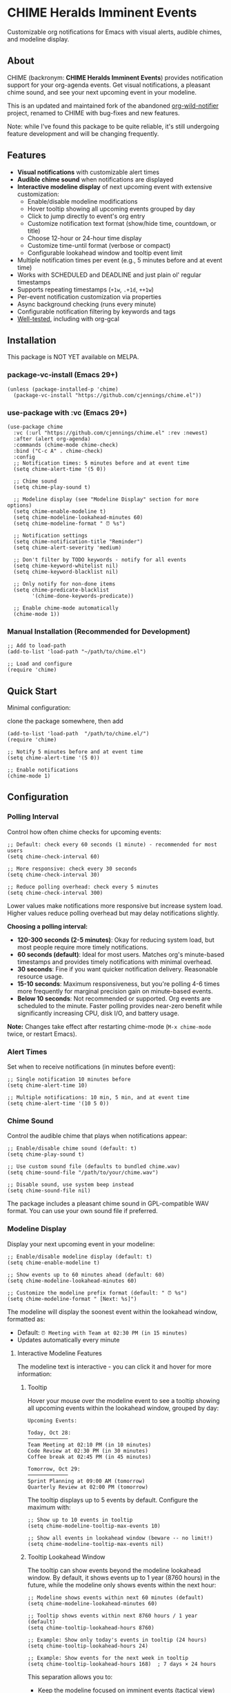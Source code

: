 
* *CHIME Heralds Imminent Events*

Customizable org notifications for Emacs with visual alerts, audible chimes, and modeline display.

** About

CHIME (backronym: *CHIME Heralds Imminent Events*) provides notification support for your org-agenda events. Get visual notifications, a pleasant chime sound, and see your next upcoming event in your modeline.

This is an updated and maintained fork of the abandoned [[https://github.com/akhramov/org-wild-notifier.el][org-wild-notifier]] project, renamed to CHIME with bug-fixes and new features.

Note: while I've found this package to be quite reliable, it's still undergoing feature development and will be changing frequently. 

** Features

- *Visual notifications* with customizable alert times
- *Audible chime sound* when notifications are displayed
- *Interactive modeline display* of next upcoming event with extensive customization:
  - Enable/disable modeline modifications
  - Hover tooltip showing all upcoming events grouped by day
  - Click to jump directly to event's org entry
  - Customize notification text format (show/hide time, countdown, or title)
  - Choose 12-hour or 24-hour time display
  - Customize time-until format (verbose or compact)
  - Configurable lookahead window and tooltip event limit
- Multiple notification times per event (e.g., 5 minutes before and at event time)
- Works with SCHEDULED and DEADLINE and just plain ol' regular timestamps
- Supports repeating timestamps (=+1w=, =.+1d=, =++1w=)
- Per-event notification customization via properties
- Async background checking (runs every minute)
- Configurable notification filtering by keywords and tags
- [[https://github.com/cjennings/chime.el/tree/main/tests][Well-tested]], including with org-gcal

** Installation

This package is NOT YET available on MELPA.

*** package-vc-install (Emacs 29+)

#+BEGIN_SRC elisp
(unless (package-installed-p 'chime)
  (package-vc-install "https://github.com/cjennings/chime.el"))
#+END_SRC

*** use-package with :vc (Emacs 29+)

#+BEGIN_SRC elisp
(use-package chime
  :vc (:url "https://github.com/cjennings/chime.el" :rev :newest)
  :after (alert org-agenda)
  :commands (chime-mode chime-check)
  :bind ("C-c A" . chime-check)
  :config
  ;; Notification times: 5 minutes before and at event time
  (setq chime-alert-time '(5 0))

  ;; Chime sound
  (setq chime-play-sound t)

  ;; Modeline display (see "Modeline Display" section for more options)
  (setq chime-enable-modeline t)
  (setq chime-modeline-lookahead-minutes 60)
  (setq chime-modeline-format " ⏰ %s")

  ;; Notification settings
  (setq chime-notification-title "Reminder")
  (setq chime-alert-severity 'medium)

  ;; Don't filter by TODO keywords - notify for all events
  (setq chime-keyword-whitelist nil)
  (setq chime-keyword-blacklist nil)

  ;; Only notify for non-done items
  (setq chime-predicate-blacklist
        '(chime-done-keywords-predicate))

  ;; Enable chime-mode automatically
  (chime-mode 1))
#+END_SRC

*** Manual Installation (Recommended for Development)

#+BEGIN_SRC elisp
;; Add to load-path
(add-to-list 'load-path "~/path/to/chime.el")

;; Load and configure
(require 'chime)
#+END_SRC

** Quick Start

Minimal configuration:

clone the package somewhere, then add 

#+BEGIN_SRC elisp
  (add-to-list 'load-path  "/path/to/chime.el/")
  (require 'chime)

  ;; Notify 5 minutes before and at event time
  (setq chime-alert-time '(5 0))

  ;; Enable notifications
  (chime-mode 1)
#+END_SRC

** Configuration

*** Polling Interval

Control how often chime checks for upcoming events:

#+BEGIN_SRC elisp
;; Default: check every 60 seconds (1 minute) - recommended for most users
(setq chime-check-interval 60)

;; More responsive: check every 30 seconds
(setq chime-check-interval 30)

;; Reduce polling overhead: check every 5 minutes
(setq chime-check-interval 300)
#+END_SRC

Lower values make notifications more responsive but increase system load. Higher values reduce polling overhead but may delay notifications slightly.

**Choosing a polling interval:**

- *120-300 seconds (2-5 minutes)*: Okay for reducing system load, but most people require more timely notifications. 
- *60 seconds (default)*: Ideal for most users. Matches org's minute-based timestamps and provides timely notifications with minimal overhead.
- *30 seconds*: Fine if you want quicker notification delivery. Reasonable resource usage.
- *15-10 seconds*: Maximum responsiveness, but you're polling 4-6 times more frequently for marginal precision gain on minute-based events.
- *Below 10 seconds*: Not recommended or supported. Org events are scheduled to the minute. Faster polling provides near-zero benefit while significantly increasing CPU, disk I/O, and battery usage.

**Note:** Changes take effect after restarting chime-mode (=M-x chime-mode= twice, or restart Emacs).

*** Alert Times

Set when to receive notifications (in minutes before event):

#+BEGIN_SRC elisp
;; Single notification 10 minutes before
(setq chime-alert-time 10)

;; Multiple notifications: 10 min, 5 min, and at event time
(setq chime-alert-time '(10 5 0))
#+END_SRC

*** Chime Sound

Control the audible chime that plays when notifications appear:

#+BEGIN_SRC elisp
;; Enable/disable chime sound (default: t)
(setq chime-play-sound t)

;; Use custom sound file (defaults to bundled chime.wav)
(setq chime-sound-file "/path/to/your/chime.wav")

;; Disable sound, use system beep instead
(setq chime-sound-file nil)
#+END_SRC

The package includes a pleasant chime sound in GPL-compatible WAV format. You can use your own sound file if preferred.

*** Modeline Display

Display your next upcoming event in your modeline:

#+BEGIN_SRC elisp
;; Enable/disable modeline display (default: t)
(setq chime-enable-modeline t)

;; Show events up to 60 minutes ahead (default: 60)
(setq chime-modeline-lookahead-minutes 60)

;; Customize the modeline prefix format (default: " ⏰ %s")
(setq chime-modeline-format " [Next: %s]")
#+END_SRC

The modeline will display the soonest event within the lookahead window, formatted as:
- Default: =⏰ Meeting with Team at 02:30 PM (in 15 minutes)=
- Updates automatically every minute

**** Interactive Modeline Features

The modeline text is interactive - you can click it and hover for more information:

***** Tooltip

Hover your mouse over the modeline event to see a tooltip showing all upcoming events within the lookahead window, grouped by day:

#+BEGIN_EXAMPLE
Upcoming Events:

Today, Oct 28:
─────────────
Team Meeting at 02:10 PM (in 10 minutes)
Code Review at 02:30 PM (in 30 minutes)
Coffee break at 02:45 PM (in 45 minutes)

Tomorrow, Oct 29:
─────────────
Sprint Planning at 09:00 AM (tomorrow)
Quarterly Review at 02:00 PM (tomorrow)
#+END_EXAMPLE

The tooltip displays up to 5 events by default. Configure the maximum with:

#+BEGIN_SRC elisp
;; Show up to 10 events in tooltip
(setq chime-modeline-tooltip-max-events 10)

;; Show all events in lookahead window (beware -- no limit!)
(setq chime-modeline-tooltip-max-events nil)
#+END_SRC

***** Tooltip Lookahead Window

The tooltip can show events beyond the modeline lookahead window. By default, it shows events up to 1 year (8760 hours) in the future, while the modeline only shows events within the next hour:

#+BEGIN_SRC elisp
;; Modeline shows events within next 60 minutes (default)
(setq chime-modeline-lookahead-minutes 60)

;; Tooltip shows events within next 8760 hours / 1 year (default)
(setq chime-tooltip-lookahead-hours 8760)

;; Example: Show only today's events in tooltip (24 hours)
(setq chime-tooltip-lookahead-hours 24)

;; Example: Show events for the next week in tooltip
(setq chime-tooltip-lookahead-hours 168)  ; 7 days × 24 hours
#+END_SRC

This separation allows you to:
- Keep the modeline focused on imminent events (tactical view)
- See a broader timeline in the tooltip (strategic view)

***** Click to Jump

Left-click the modeline event to jump directly to that event's org entry in its file. This is useful for quickly viewing or editing event details.

**** Customizing Modeline Content

Control what information appears in the modeline with fine-grained formatting:

***** Notification Text Format

Customize which components are shown:

#+BEGIN_SRC elisp
;; Default: title, time, and countdown
(setq chime-notification-text-format "%t at %T (%u)")
;; → "Meeting with Team at 02:30 PM (in 15 minutes)"

;; Title and time only (no countdown)
(setq chime-notification-text-format "%t at %T")
;; → "Meeting with Team at 02:30 PM"

;; Title and countdown only (no time)
(setq chime-notification-text-format "%t (%u)")
;; → "Meeting with Team (in 15 minutes)"

;; Title only (minimal)
(setq chime-notification-text-format "%t")
;; → "Meeting with Team"

;; Custom separator
(setq chime-notification-text-format "%t - %T")
;; → "Meeting with Team - 02:30 PM"

;; Time first
(setq chime-notification-text-format "%T: %t")
;; → "02:30 PM: Meeting with Team"
#+END_SRC

Available placeholders:
- =%t= - Event title
- =%T= - Event time (formatted per =chime-display-time-format-string=)
- =%u= - Time until event (formatted per =chime-time-left-format-*=)

***** Event Time Format

Choose between 12-hour and 24-hour time display:

#+BEGIN_SRC elisp
;; 12-hour with AM/PM (default)
(setq chime-display-time-format-string "%I:%M %p")
;; → "02:30 PM"

;; 24-hour format
(setq chime-display-time-format-string "%H:%M")
;; → "14:30"

;; 12-hour without space before AM/PM
(setq chime-display-time-format-string "%I:%M%p")
;; → "02:30PM"

;; 12-hour with lowercase am/pm
(setq chime-display-time-format-string "%I:%M %P")
;; → "02:30 pm"
#+END_SRC

Available format codes:
- =%I= - Hour (01-12, 12-hour format)
- =%H= - Hour (00-23, 24-hour format)
- =%M= - Minutes (00-59)
- =%p= - AM/PM (uppercase)
- =%P= - am/pm (lowercase)

***** Time-Until Format

Customize how the countdown is displayed:

#+BEGIN_SRC elisp
;; Default: verbose format
(setq chime-time-left-format-short "in %M")      ; Under 1 hour
(setq chime-time-left-format-long "in %H %M")    ; 1 hour or more
;; → "in 10 minutes" or "in 1 hour 30 minutes"

;; Compact format
(setq chime-time-left-format-short "in %mm")
(setq chime-time-left-format-long "in %hh %mm")
;; → "in 10m" or "in 1h 30m"

;; Very compact (no prefix)
(setq chime-time-left-format-short "%mm")
(setq chime-time-left-format-long "%hh%mm")
;; → "10m" or "1h30m"

;; Custom "at event time" message
(setq chime-time-left-format-at-event "NOW!")
;; → "NOW!" instead of "right now"
#+END_SRC

Available format codes (from =format-seconds=):
- =%h= / =%H= - Hours (number only / with unit name)
- =%m= / =%M= - Minutes (number only / with unit name)

***** Title Truncation

Limit the length of long event titles to conserve modeline space:

#+BEGIN_SRC elisp
;; No truncation - show full title (default)
(setq chime-max-title-length nil)
;; → " ⏰ Very Long Meeting Title That Goes On And On ( in 10m)"

;; Truncate to 25 characters
(setq chime-max-title-length 25)
;; → " ⏰ Very Long Meeting Titl... ( in 10m)"

;; Truncate to 15 characters
(setq chime-max-title-length 15)
;; → " ⏰ Very Long Me... ( in 10m)"
#+END_SRC

**Important:** This setting affects *only the event title* (%t), not the icon, time, or countdown. The icon comes from =chime-modeline-format= and is added separately.

The truncation includes the "..." in the character count, so a 15-character limit means up to 12 characters of title plus "...".

Minimum recommended value: 10 characters.

***** Complete Compact Example

For maximum modeline space savings:

#+BEGIN_SRC elisp
(setq chime-enable-modeline t)
(setq chime-modeline-lookahead-minutes 60)
(setq chime-modeline-format " ⏰%s")                    ; Minimal prefix
(setq chime-notification-text-format "%t (%u)")        ; No time shown
(setq chime-time-left-format-short "%mm")              ; Compact short
(setq chime-time-left-format-long "%hh%mm")            ; Compact long
(setq chime-max-title-length 20)                       ; Truncate long titles
;; Result: "⏰Meeting (10m)" or "⏰Very Long Meeti... (1h30m)"
#+END_SRC

***** Disabling Modeline Display

#+BEGIN_SRC elisp
;; Completely disable modeline modifications
(setq chime-enable-modeline nil)

;; Alternative: set lookahead to 0 (legacy method)
(setq chime-modeline-lookahead-minutes 0)
#+END_SRC

*** Notification Settings

#+BEGIN_SRC elisp
;; Notification title
(setq chime-notification-title "Reminder")

;; Notification severity (low, medium, high)
(setq chime-alert-severity 'medium)
#+END_SRC

*** Filtering

#+BEGIN_SRC elisp
;; Only notify for specific TODO keywords
(setq chime-keyword-whitelist '("TODO" "NEXT"))

;; Never notify for these keywords
(setq chime-keyword-blacklist '("DONE" "CANCELLED"))

;; Only notify for specific tags
(setq chime-tags-whitelist '("@important"))

;; Never notify for these tags
(setq chime-tags-blacklist '("someday"))
#+END_SRC

**** Whitelist and Blacklist Precedence

If the same keyword or tag appears in both a whitelist and blacklist, the **blacklist takes precedence** and the item will be filtered out. This ensures sensitive information cannot accidentally be exposed in notifications.

Examples:
- Item with =TODO= keyword when =TODO= is in both ~chime-keyword-whitelist~ and ~chime-keyword-blacklist~ → **filtered out** (blacklist wins)
- Item with =:urgent:= tag when =urgent= is in both ~chime-tags-whitelist~ and ~chime-tags-blacklist~ → **filtered out** (blacklist wins)
- Item with whitelisted keyword but blacklisted tag → **filtered out** (blacklist wins)

Most users configure either whitelists or blacklists, not both. If you use both, ensure they don't overlap to avoid confusion.

*** All-Day Events

Chime distinguishes between *timed events* (with specific times like =10:00=) and *all-day events* (without times, such as birthdays or holidays).

**** What are All-Day Events?

All-day events are org timestamps without a time component:

#+BEGIN_SRC org
,* Blake's Birthday
<2025-12-19 Fri>

,* Holiday: Christmas
<2025-12-25 Thu>

,* Multi-day Conference
<2025-11-10 Mon>--<2025-11-13 Thu>
#+END_SRC

Compare with timed events:

#+BEGIN_SRC org
,* Team Meeting
<2025-10-28 Tue 14:30-15:30>

,* Doctor Appointment
SCHEDULED: <2025-10-30 Thu 10:00>
#+END_SRC

**** Current Behavior

**Modeline:**
- All-day events are *never* shown in the modeline
- Only timed events with specific times appear
- Rationale: Modeline shows urgent, time-sensitive items

**Notifications:**
- All-day events can trigger notifications at configured times
- By default, =chime-day-wide-alert-times= is =nil= (notifications disabled)
- When set, chime will notify you of all-day events happening *today* at those times

**** Configuring All-Day Event Notifications

To receive notifications for all-day events (like birthdays):

#+BEGIN_SRC elisp
;; Notify at 8:00 AM for all-day events happening today
(setq chime-day-wide-alert-times '("08:00"))

;; Multiple notification times
(setq chime-day-wide-alert-times '("08:00" "17:00"))  ; Morning and evening

;; Disable all-day event notifications (default)
(setq chime-day-wide-alert-times nil)
#+END_SRC

**Example workflow:**
1. You have =* Blake's Birthday <2025-12-19 Fri>= in your org file
2. On December 19th at 8:00 AM, chime notifies: "Blake's Birthday is due or scheduled today"
3. This gives you a reminder to send birthday wishes or buy a gift

**** Showing Overdue TODOs

Control whether overdue TODO items and past events appear alongside all-day event notifications:

#+BEGIN_SRC elisp
;; Show overdue items with all-day event notifications (default: t)
(setq chime-show-any-overdue-with-day-wide-alerts t)

;; Only show today's events, not overdue items from past days
(setq chime-show-any-overdue-with-day-wide-alerts nil)
#+END_SRC

**When enabled (default =t=):**
- Shows today's DEADLINE/SCHEDULED tasks that have passed (e.g., 9am deadline when it's now 2pm)
- Shows today's all-day events even if you launch Emacs after the alert time (e.g., launch at 10am when alert was 8am)
- Shows all-day events from past days (e.g., yesterday's birthday, last week's holiday)

**When disabled (=nil=):**
- Shows today's DEADLINE/SCHEDULED tasks that have passed ✓
- Shows today's all-day events even if you launch Emacs late ✓
- Hides all-day events from past days (prevents old birthday/holiday spam) ✓

Most users want the default (=t=) to catch overdue items. Disable it if you only want to see today's events and don't want past birthdays/holidays cluttering notifications.

***** Understanding the Interplay with Alert Times

The relationship between =chime-day-wide-alert-times= and =chime-show-any-overdue-with-day-wide-alerts= can be confusing:

- =chime-day-wide-alert-times= controls **when** notifications fire (e.g., 8:00 AM)
- =chime-show-any-overdue-with-day-wide-alerts= controls **what happens if you miss that time**

**Example scenario:**
#+BEGIN_EXAMPLE
You have:
  (setq chime-day-wide-alert-times '("08:00"))
  (setq chime-show-any-overdue-with-day-wide-alerts t)

Today's birthday: * Blake's Birthday <2025-10-28 Tue>

Timeline:
- 8:00 AM: Chime fires notification "Blake's Birthday is due or scheduled today" ✓
- You close Emacs at 9:00 AM
- You relaunch Emacs at 2:00 PM (afternoon)
- Because overdue alerts are ENABLED (t), chime shows the notification again ✓
  → This catches you up on today's events you might have missed
#+END_EXAMPLE

**If you disable overdue alerts:**
#+BEGIN_EXAMPLE
  (setq chime-show-any-overdue-with-day-wide-alerts nil)

Same scenario, but now:
- 8:00 AM: Chime fires notification ✓
- You close Emacs at 9:00 AM
- You relaunch Emacs at 2:00 PM
- Because overdue alerts are DISABLED (nil), chime STILL shows today's birthday ✓
  → Today's events are always shown regardless of this setting
  → This setting only hides events from PAST DAYS (yesterday, last week, etc.)
#+END_EXAMPLE

**Key insight:** You'll always see today's all-day events when you launch Emacs, even if you missed the configured alert time. The =chime-show-any-overdue-with-day-wide-alerts= setting only controls whether you see events from *previous days*.

**** Common Use Cases

**Birthdays:**
#+BEGIN_SRC org
,* Blake Michael's Birthday
<2025-02-20 Thu>
#+END_SRC

With =chime-day-wide-alert-times= set to ='("08:00")=, you'll get a morning reminder on the birthday.

**Holidays:**
#+BEGIN_SRC org
,* Holiday: Thanksgiving
<2025-11-27 Thu>
#+END_SRC

**Multi-day Events:**
#+BEGIN_SRC org
,* Conference: EmacsCon 2025
<2025-11-10 Mon>--<2025-11-13 Thu>
#+END_SRC

You'll receive notifications on each day of the conference at your configured alert times.

**** Integration with org-contacts

Note: If you use [[https://repo.or.cz/org-contacts.git][org-contacts]] for managing birthdays, be aware that org-contacts uses a special format (=BIRTHDAY= property) that is not directly supported by org-agenda timestamps. You'll need to manually add timestamp entries for birthdays you want notifications for, or use org-contacts' own reminder system.

** Usage

*** Basic Event with Timestamp

#+BEGIN_SRC org
,* Meeting with Team
<2025-10-25 Sat 14:00>
#+END_SRC

Will notify at 14:00 (if =chime-alert-time= includes =0=).

*** Events with SCHEDULED or DEADLINE

#+BEGIN_SRC org
,* TODO Call Doctor
SCHEDULED: <2025-10-25 Sat 10:00>
#+END_SRC

*** Repeating Events

Repeating timestamps are fully supported:

#+BEGIN_SRC org
,* TODO Weekly Team Meeting
SCHEDULED: <2025-10-25 Sat 14:00 +1w>

,* TODO Daily Standup
SCHEDULED: <2025-10-25 Sat 09:00 +1d>

,* TODO Review Email
SCHEDULED: <2025-10-25 Sat 08:00 .+1d>
#+END_SRC

Supported repeaters:
- =+1w= - Repeat weekly from original date
- =.+1d= - Repeat daily from completion
- =++1w= - Repeat weekly from scheduled date

*** Per-Event Notification Times

Override global notification times for specific events:

#+BEGIN_SRC org
,* IMPORTANT Board Meeting
SCHEDULED: <2025-10-25 Sat 14:00>
:PROPERTIES:
:CHIME_NOTIFY_BEFORE: 30 15 5 0
:END:
#+END_SRC

This event will notify at: 30min, 15min, 5min before, and at event time.

** Known Limitations

*** S-expression Diary Entries Are Not Supported

Note: org-contacts users will quickly discover the above unsupported format is how org-contacts integrate birthdays into your calendar. If you use org-contacts, you will not be automatically notified about your contacts birthdays. 

Specifically, this format is *not supported*:

#+BEGIN_SRC org
,* TODO Daily Standup
SCHEDULED: <%%(memq (calendar-day-of-week date) '(1 2 3 4 5))>
#+END_SRC

For those using this format outside of org-contacts, your workaround is to use standard repeating timestamps instead:

#+BEGIN_SRC org
,* TODO Daily Standup
SCHEDULED: <2025-10-24 Fri 09:00 +1d>
#+END_SRC

For Monday-Friday events, you can either:
1. Accept weekend notifications (mark as DONE on weekends)
2. Create 5 separate entries, one for each weekday with =+1w= repeater

** Full Example Configuration

#+BEGIN_SRC elisp
  (use-package chime
    :vc (:url "https://github.com/cjennings/chime.el" :rev :newest)
    :after (alert org-agenda)
    :commands (chime-mode chime-check)
    :config
    ;; Polling interval: check every 60 seconds (default)
    (setq chime-check-interval 60)

    ;; Notification times: 5 minutes before and at event time
    (setq chime-alert-time '(5 0))

    ;; Chime sound
    (setq chime-play-sound t)
    ;; Uses bundled chime.wav by default

    ;; Modeline display - compact format
    (setq chime-enable-modeline t)
    (setq chime-modeline-lookahead-minutes 120)                 ; Show events 2 hrs ahead
    (setq chime-modeline-format " ⏰%s")                ; Minimal prefix
    (setq chime-notification-text-format "%t (%u)")    ; Title + countdown only
    (setq chime-display-time-format-string "%H:%M")    ; 24-hour time
    (setq chime-time-left-format-short "in %mm")       ; Compact: "in 5m"
    (setq chime-time-left-format-long "%hh%mm")        ; Compact: "1h30m"
    (setq chime-time-left-format-at-event "NOW!")      ; Custom at-event message

    ;; Notification settings
    (setq chime-notification-title "Reminder")
    (setq chime-alert-severity 'medium)

    ;; Don't filter by TODO keywords - notify for all events
    (setq chime-keyword-whitelist nil)
    (setq chime-keyword-blacklist nil)

    ;; Only notify for non-done items
    (setq chime-predicate-blacklist
          '(chime-done-keywords-predicate))

    ;; Enable chime-mode automatically
    (chime-mode 1))
#+END_SRC

** Manual Check

You can manually trigger a notification check:

#+BEGIN_SRC elisp
M-x chime-check
#+END_SRC

** Troubleshooting

*** No notifications appearing

1. Verify chime-mode is enabled: =M-: chime-mode=
2. Check that alert is configured correctly:
   #+BEGIN_SRC elisp
   (setq alert-default-style 'libnotify)  ; or 'notifications on some systems
   #+END_SRC
3. Manually test: =M-x chime-check=
4. Check =*Messages*= buffer for error messages

*** No sound playing

1. Verify sound is enabled: =M-: chime-play-sound= should return =t=
2. Check sound file exists: =M-: (file-exists-p chime-sound-file)=
3. Test sound directly: =M-: (play-sound-file chime-sound-file)=
4. Ensure your system has audio support configured

*** Events not being detected

1. Ensure files are in =org-agenda-files=
2. Verify timestamps have time components: =<2025-10-25 Sat 14:00>= not =<2025-10-25 Sat>=
3. Check filtering settings (keyword/tag whitelist/blacklist)
4. Timestamps support both 24-hour (=14:00=) and 12-hour (=2:00pm=, =2:00 PM=) formats

*** org-contacts diary sexp errors

If you see errors like "Bad sexp at line 2: (let ((entry) (date '(10 29 2025))) (org-contacts-anniversaries))" in your =*emacs:err*= buffer, this is because chime's async subprocess doesn't have org-contacts loaded.

*Symptoms:*
- No events appear in modeline despite having scheduled items
- =*emacs:err*= buffer shows "Bad sexp" errors for org-contacts
- Errors appear repeatedly (every minute during chime checks)

*Solution 1: Load org-contacts in your config (Recommended)*

Add this to your config BEFORE chime loads:

#+BEGIN_SRC elisp
(require 'org-contacts nil t)  ; Load if available, don't error if missing
#+END_SRC

Chime will automatically load org-contacts in its async subprocess if it's installed.

*Solution 2: Comment out the sexp line*

In your org file (usually =schedule.org=), comment out or remove:

#+BEGIN_SRC org
# %%(org-contacts-anniversaries)
#+END_SRC

*Solution 3: Convert to plain timestamps*

Use the conversion script to generate plain org entries from your contacts:

#+BEGIN_SRC elisp
;; Load the conversion script
(load-file "/path/to/convert-org-contacts-birthdays.el")

;; Convert contacts to plain org entries
M-x convert-contacts-to-file RET ~/birthdays.org RET
#+END_SRC

This creates entries like:

#+BEGIN_SRC org
** John Doe's Birthday
<2026-03-15 Sun +1y>
#+END_SRC

Then add =birthdays.org= to =org-agenda-files= and remove the sexp line.

*Why this happens:*

Org-mode diary sexps like =%%(org-contacts-anniversaries)= are dynamic expressions evaluated during agenda building. Chime runs agenda building in an async subprocess for performance, but that subprocess needs the generating package (org-contacts) loaded. Chime includes org-contacts as a soft dependency, but it must be installed for the sexp to work.

** Requirements

- Emacs 26.1+
- Org-mode 9.0+
- =alert= package
- =dash= package
- =async= package

** Test Suite

CHIME includes a comprehensive, future-proof test suite to ensure reliability and prevent regressions:

- *339 total tests* across 23 test files
  - Fast, isolated unit tests of individual functions
  - Comprehensive integration scenarios using real org-gcal patterns
  - *Dynamic timestamp generation* - tests work regardless of current date
  - No hardcoded dates that expire or cause failures over time

The test suite covers:
- Timestamp parsing and time calculations
- All-day event detection and notifications
- Event filtering (keywords, tags, predicates)
- Tooltip and modeline formatting
- Notification text generation
- Title sanitization and edge cases
- Real-world org-gcal integration scenarios
- Overdue TODO handling and day-wide alerts
- Whitelist/blacklist conflict resolution

*** Running Tests with the Makefile

The =tests/= directory includes a comprehensive Makefile for easy test execution and validation:

**** Run All Tests

#+BEGIN_SRC bash
cd tests
make test
#+END_SRC

This runs all 339 tests across 23 test files. Expected output:

#+BEGIN_EXAMPLE
✓ All dependencies found
Running 339 tests...
Ran 339 tests, 339 results as expected, 0 unexpected
✓ All 339 tests passed!
#+END_EXAMPLE

**** Run Tests for a Specific File

Use fuzzy matching to run tests from a single file:

#+BEGIN_SRC bash
cd tests
make test-file FILE=modeline
#+END_SRC

The =FILE= parameter supports partial matching, so these all work:
- =make test-file FILE=modeline= → runs =test-chime-modeline.el=
- =make test-file FILE=overdue= → runs =test-chime-overdue-todos.el=
- =make test-file FILE=notification-text= → runs =test-chime-notification-text.el=

**** Run a Single Test

Run one specific test by name (uses fuzzy matching):

#+BEGIN_SRC bash
cd tests
make test-one TEST=all-day
#+END_SRC

Examples:
- =make test-one TEST=all-day= → runs first test matching "all-day"
- =make test-one TEST=overdue-disabled= → runs test for overdue disabled behavior
- =make test-one TEST=sanitize-opening-paren= → runs specific sanitization test

**** Syntax Validation

Validate all Emacs Lisp syntax (checks parentheses balance):

#+BEGIN_SRC bash
cd tests
make validate
#+END_SRC

This runs =check-parens= on all 26 =.el= files (23 test files + chime.el + 2 testutil files).

**** Check Test Inventory

See a breakdown of tests by file:

#+BEGIN_SRC bash
cd tests
make count
#+END_SRC

Example output:

#+BEGIN_EXAMPLE
Test Count by File:
──────────────────────────────────────────────
30 tests - test-chime-notification-text.el
30 tests - test-chime-sanitize-title.el
25 tests - test-chime-timestamp-parse.el
...
──────────────────────────────────────────────
Total: 339 tests across 23 files
#+END_EXAMPLE

**** Other Makefile Targets

#+BEGIN_SRC bash
make help           # Show all available targets with descriptions
make check-deps     # Verify required ELPA dependencies are installed
make lint           # Run byte-compilation warnings (optional - requires setup)
#+END_SRC

*** Test Architecture

**** Dynamic Timestamp Generation

Tests use a dynamic timestamp generation system (=testutil-time.el=) that creates timestamps relative to a stable base time:

#+BEGIN_SRC elisp
;; Instead of hardcoded dates:
(encode-time 0 0 14 24 10 2025)  ; Fails after Oct 2025

;; Tests use dynamic generation:
(test-time-today-at 14 0)        ; Always works
(test-time-tomorrow-at 9 0)      ; Relative to stable base
(test-time-days-from-now 7)      ; 7 days from base time
#+END_SRC

This ensures:
- Tests never expire or fail due to date changes
- Time relationships remain consistent
- Tests can run in any year without modification
- Easier to understand test intent ("tomorrow at 9am" vs "2025-10-25 09:00")

**** Time Mocking

Tests use =with-test-time= macro to mock =current-time= for deterministic testing:

#+BEGIN_SRC elisp
(let ((now (test-time-today-at 14 0))
      (event-time (test-time-today-at 14 30)))
  (with-test-time now
    ;; Inside this block, current-time returns our mocked "now"
    ;; Event is 30 minutes in the future
    (should (chime--should-notify-p event-time 30))))
#+END_SRC

**** Validation Infrastructure

The test suite includes validation to prevent syntax errors:

**Git Pre-commit Hook:**
Automatically validates syntax before each commit:
- Runs =check-parens= on all staged =.el= files
- Blocks commits with syntax errors
- Can be bypassed with =--no-verify= if needed

**Makefile Integration:**
- =make validate= - Quick syntax check (no external dependencies)
- =make lint= - Comprehensive linting (requires =elisp-lint= setup)

*** Running Tests Manually

If you prefer not to use the Makefile:

#+BEGIN_SRC bash
cd tests

# Run all tests
emacs --batch -Q \
  -L . \
  -L ~/.emacs.d/elpa/dash-2.20.0 \
  -L ~/.emacs.d/elpa/alert-20240105.2046 \
  -L ~/.emacs.d/elpa/async-20250107.2200 \
  --eval '(dolist (f (directory-files "." t "^test-.*\\.el$")) (load f))' \
  --eval '(ert-run-tests-batch-and-exit)'

# Run one test file
emacs --batch -Q -L . -L /path/to/deps \
  -l test-chime-modeline.el \
  -f ert-run-tests-batch-and-exit
#+END_SRC

**Note:** The Makefile is recommended as it automatically finds your ELPA dependencies and provides better output formatting.

** License

GPL-3.0

** Credits

All credit and thanks should go to Artem Khramov for his work on [[https://github.com/akhramov/org-wild-notifier.el][org-wild-notifier]], which served me well for some time. Sadly, the author deprecated org-wild-notifier on Aug 2, 2025 in favor of [[https://github.com/spegoraro/org-alert][org-alert]]. I begain fixing bugs and enhancing the feature set into what is now CHIME. 

I plan to maintain this in appreciation and gratitude of Artem's work, and for the larger Emacs community. 

** Migration from org-wild-notifier

If you're migrating from org-wild-notifier, you'll need to update your configuration:

1. Change package name:
   - =(require 'org-wild-notifier)= → =(require 'chime)=

2. Update all configured variable names:
   - =org-wild-notifier-*= → =chime-*=

3. Update configured function names:
   - =org-wild-notifier-mode= → =chime-mode=
   - =org-wild-notifier-check= → =chime-check=

4. Update property names in your org files:
   - =:WILD_NOTIFIER_NOTIFY_BEFORE:= → =:CHIME_NOTIFY_BEFORE:=

